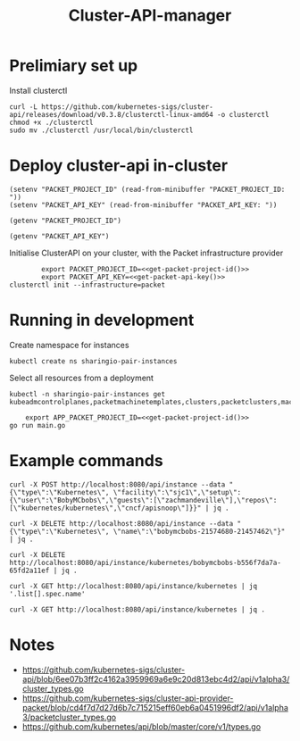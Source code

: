 #+TITLE: Cluster-API-manager

* Prelimiary set up

Install clusterctl
#+begin_src shell
  curl -L https://github.com/kubernetes-sigs/cluster-api/releases/download/v0.3.8/clusterctl-linux-amd64 -o clusterctl
  chmod +x ./clusterctl
  sudo mv ./clusterctl /usr/local/bin/clusterctl
#+end_src

#+RESULTS:
#+begin_example
#+end_example

* Deploy cluster-api in-cluster

#+begin_src elisp :results none
  (setenv "PACKET_PROJECT_ID" (read-from-minibuffer "PACKET_PROJECT_ID: "))
  (setenv "PACKET_API_KEY" (read-from-minibuffer "PACKET_API_KEY: "))
#+end_src

#+name: get-packet-project-id
#+begin_src elisp :results silent
  (getenv "PACKET_PROJECT_ID")
#+end_src

#+name: get-packet-api-key
#+begin_src elisp :results silent
  (getenv "PACKET_API_KEY")
#+end_src

Initialise ClusterAPI on your cluster, with the Packet infrastructure provider
#+begin_src shell :noweb yes :async yes
          export PACKET_PROJECT_ID=<<get-packet-project-id()>>
          export PACKET_API_KEY=<<get-packet-api-key()>>
  clusterctl init --infrastructure=packet
#+end_src

#+RESULTS:
#+begin_example
#+end_example

* Running in development

Create namespace for instances
#+begin_src shell
  kubectl create ns sharingio-pair-instances
#+end_src

#+RESULTS:
#+begin_example
namespace/sharingio-pair-instances created
#+end_example

Select all resources from a deployment
#+begin_src shell
  kubectl -n sharingio-pair-instances get kubeadmcontrolplanes,packetmachinetemplates,clusters,packetclusters,machinedeployments,packetmachinetemplates,kubeadmconfigtemplates,machines
#+end_src

#+begin_src shell :dir ./ :noweb yes
      export APP_PACKET_PROJECT_ID=<<get-packet-project-id()>>
  go run main.go
#+end_src

* Example commands

#+NAME: create an instance
#+begin_src shell
  curl -X POST http://localhost:8080/api/instance --data "{\"type\":\"Kubernetes\", \"facility\":\"sjc1\",\"setup\":{\"user\":\"BobyMCbobs\",\"guests\":[\"zachmandeville\"],\"repos\":[\"kubernetes/kubernetes\",\"cncf/apisnoop\"]}}" | jq .
#+end_src

#+NAME: dynamicly delete instance
#+begin_src shell
  curl -X DELETE http://localhost:8080/api/instance --data "{\"type\":\"Kubernetes\", \"name\":\"bobymcbobs-21574680-21457462\"}" | jq .
#+end_src

#+NAME: delete a Kubernetes instance
#+begin_src shell
  curl -X DELETE http://localhost:8080/api/instance/kubernetes/bobymcbobs-b556f7da7a-65fd2a11ef | jq .
#+end_src

#+NAME: get all names of Kubernetes instances
#+begin_src shell
  curl -X GET http://localhost:8080/api/instance/kubernetes | jq '.list[].spec.name'
#+end_src

#+NAME: get a list of all Kubernetes instances
#+begin_src shell
  curl -X GET http://localhost:8080/api/instance/kubernetes | jq .
#+end_src

* Notes
- https://github.com/kubernetes-sigs/cluster-api/blob/6ee07b3ff2c4162a3959969a6e9c20d813ebc4d2/api/v1alpha3/cluster_types.go
- https://github.com/kubernetes-sigs/cluster-api-provider-packet/blob/cd4f7d7d27d6b7c715215eff60eb6a0451996df2/api/v1alpha3/packetcluster_types.go
- https://github.com/kubernetes/api/blob/master/core/v1/types.go
